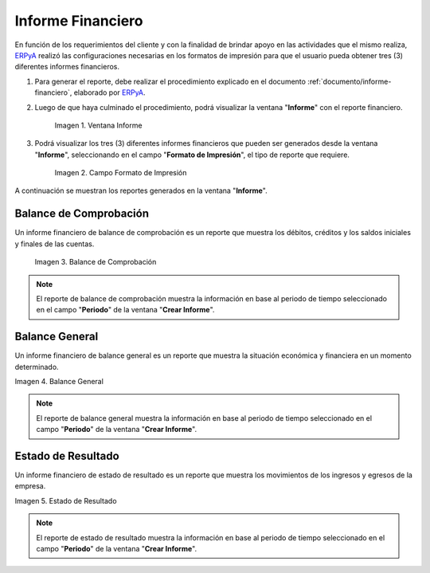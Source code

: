 .. _ERPyA: http://erpya.com
.. |Ventana Informe| image:: resources/vent-informe.png
.. |Campo Formato de Impresión| image:: resources/campo-formato-impresion.png
.. |Primer Reporte| image:: resources/balance-comprobacion.png
.. |Segundo Reporte| image:: resources/balance-general.png
.. |Tercer Reporte| image:: resources/estado-resultado.png

.. _documento/informe-financiero-configurado:

**Informe Financiero**
======================

En función de los requerimientos del cliente y con la finalidad de brindar apoyo en las actividades que el mismo realiza, `ERPyA`_ realizó las configuraciones necesarias en los formatos de impresión para que el usuario pueda obtener tres (3) diferentes informes financieros.

#. Para generar el reporte, debe realizar el procedimiento explicado en el documento :ref:`documento/informe-financiero`, elaborado por `ERPyA`_. 

#. Luego de que haya culminado el procedimiento, podrá visualizar la ventana "**Informe**" con el reporte financiero. 

    |Ventana Informe|

    Imagen 1. Ventana Informe

#. Podrá visualizar los tres (3) diferentes informes financieros que pueden ser generados desde la ventana "**Informe**", seleccionando en el campo "**Formato de Impresión**", el tipo de reporte que requiere.

    |Campo Formato de Impresión|

    Imagen 2. Campo Formato de Impresión

A continuación se muestran los reportes generados en la ventana "**Informe**".

**Balance de Comprobación**
***************************

Un informe financiero de balance de comprobación es un reporte que muestra los débitos, créditos y los saldos iniciales y finales de las cuentas.

    |Primer Reporte|

    Imagen 3. Balance de Comprobación

.. note::

    El reporte de balance de comprobación muestra la información en base al periodo de tiempo seleccionado en el campo "**Periodo**" de la ventana "**Crear Informe**". 

**Balance General**
*******************

Un informe financiero de balance general es un reporte que muestra la situación económica y financiera en un momento determinado. 

|Segundo Reporte|

Imagen 4. Balance General

.. note::

    El reporte de balance general muestra la información en base al periodo de tiempo seleccionado en el campo "**Periodo**" de la ventana "**Crear Informe**".

**Estado de Resultado**
***********************

Un informe financiero de estado de resultado es un reporte que muestra los movimientos de los ingresos y egresos de la empresa.

|Tercer Reporte|

Imagen 5. Estado de Resultado

.. note::

    El reporte de estado de resultado muestra la información en base al periodo de tiempo seleccionado en el campo "**Periodo**" de la ventana "**Crear Informe**".